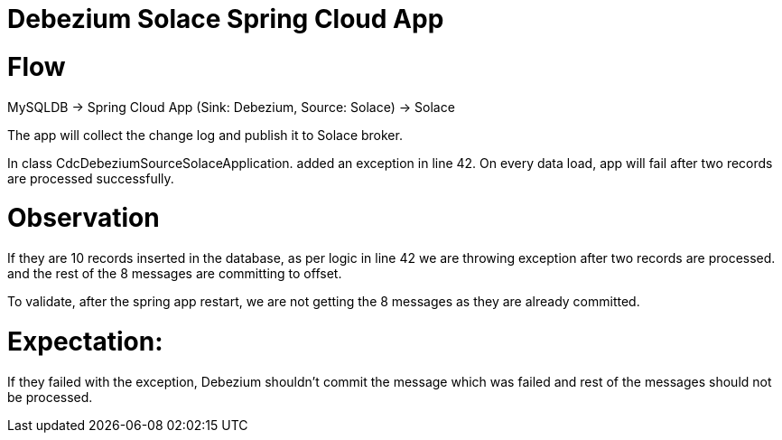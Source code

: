 = Debezium Solace Spring Cloud App

= Flow

MySQLDB -> Spring Cloud App (Sink: Debezium, Source: Solace) -> Solace

The app will collect the change log and publish it to Solace broker.

In class CdcDebeziumSourceSolaceApplication. added an exception in line 42. On every data load, app will fail after two records are processed successfully.

= Observation
If they are 10 records inserted in the database, as per logic in line 42 we are throwing exception after two records are processed. and the rest of the 8 messages are committing to offset. 

To validate, after the spring app restart, we are not getting the 8 messages as they are already committed.

= Expectation:
If they failed with the exception, Debezium shouldn't commit the message which was failed and rest of the messages should not be processed.
